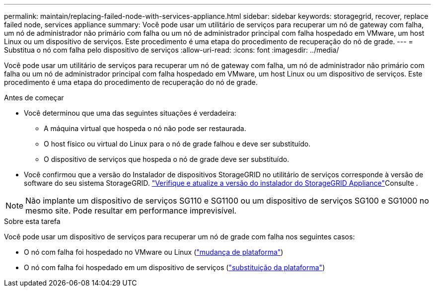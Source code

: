 ---
permalink: maintain/replacing-failed-node-with-services-appliance.html 
sidebar: sidebar 
keywords: storagegrid, recover, replace failed node, services appliance 
summary: Você pode usar um utilitário de serviços para recuperar um nó de gateway com falha, um nó de administrador não primário com falha ou um nó de administrador principal com falha hospedado em VMware, um host Linux ou um dispositivo de serviços. Este procedimento é uma etapa do procedimento de recuperação do nó de grade. 
---
= Substitua o nó com falha pelo dispositivo de serviços
:allow-uri-read: 
:icons: font
:imagesdir: ../media/


[role="lead"]
Você pode usar um utilitário de serviços para recuperar um nó de gateway com falha, um nó de administrador não primário com falha ou um nó de administrador principal com falha hospedado em VMware, um host Linux ou um dispositivo de serviços. Este procedimento é uma etapa do procedimento de recuperação do nó de grade.

.Antes de começar
* Você determinou que uma das seguintes situações é verdadeira:
+
** A máquina virtual que hospeda o nó não pode ser restaurada.
** O host físico ou virtual do Linux para o nó de grade falhou e deve ser substituído.
** O dispositivo de serviços que hospeda o nó de grade deve ser substituído.


* Você confirmou que a versão do Instalador de dispositivos StorageGRID no utilitário de serviços corresponde à versão de software do seu sistema StorageGRID.  https://docs.netapp.com/us-en/storagegrid-appliances/installconfig/verifying-and-upgrading-storagegrid-appliance-installer-version.html["Verifique e atualize a versão do instalador do StorageGRID Appliance"^]Consulte .



NOTE: Não implante um dispositivo de serviços SG110 e SG1100 ou um dispositivo de serviços SG100 e SG1000 no mesmo site. Pode resultar em performance imprevisível.

.Sobre esta tarefa
Você pode usar um dispositivo de serviços para recuperar um nó de grade com falha nos seguintes casos:

* O nó com falha foi hospedado no VMware ou Linux (link:installing-services-appliance-platform-change-only.html["mudança de plataforma"])
* O nó com falha foi hospedado em um dispositivo de serviços (link:preparing-appliance-for-reinstallation-platform-replacement-only.html["substituição da plataforma"])

